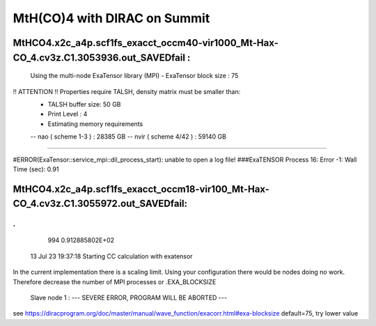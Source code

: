 =============================
MtH(CO)4 with DIRAC on Summit 
=============================

MtHCO4.x2c_a4p.scf1fs_exacct_occm40-vir1000_Mt-Hax-CO_4.cv3z.C1.3053936.out_SAVEDfail :
----------------------------------------------------------------------------------------
 Using the multi-node ExaTensor library (MPI) 
 - ExaTensor block size :              75
!! ATTENTION !! Properties require TALSH, density matrix must be smaller than: 
 - TALSH buffer size:                 50 GB
 
 - Print Level :                        4
 
 - Estimating memory requirements
 -- nao  ( scheme 1-3  ) :     28385 GB
 -- nvir ( scheme 4/42 ) :     59140 GB
-----------------------------------------------
 
#ERROR(ExaTensor::service_mpi::dil_process_start): unable to open a log file!
###ExaTENSOR Process        16: Error           -1: Wall Time (sec):         0.91

MtHCO4.x2c_a4p.scf1fs_exacct_occm18-vir100_Mt-Hax-CO_4.cv3z.C1.3055972.out_SAVEDfail:
--------------------------------------------------------------------------------------
.
.
     994   0.912885802E+02
  13 Jul 23 19:37:18  Starting CC calculation with exatensor
In the current implementation there is a scaling limit.
Using your configuration there would be nodes doing no work.
Therefore decrease the number of MPI processes or .EXA_BLOCKSIZE

 Slave node   1 :  --- SEVERE ERROR, PROGRAM WILL BE ABORTED ---      

see  https://diracprogram.org/doc/master/manual/wave_function/exacorr.html#exa-blocksize   default=75, try lower value
